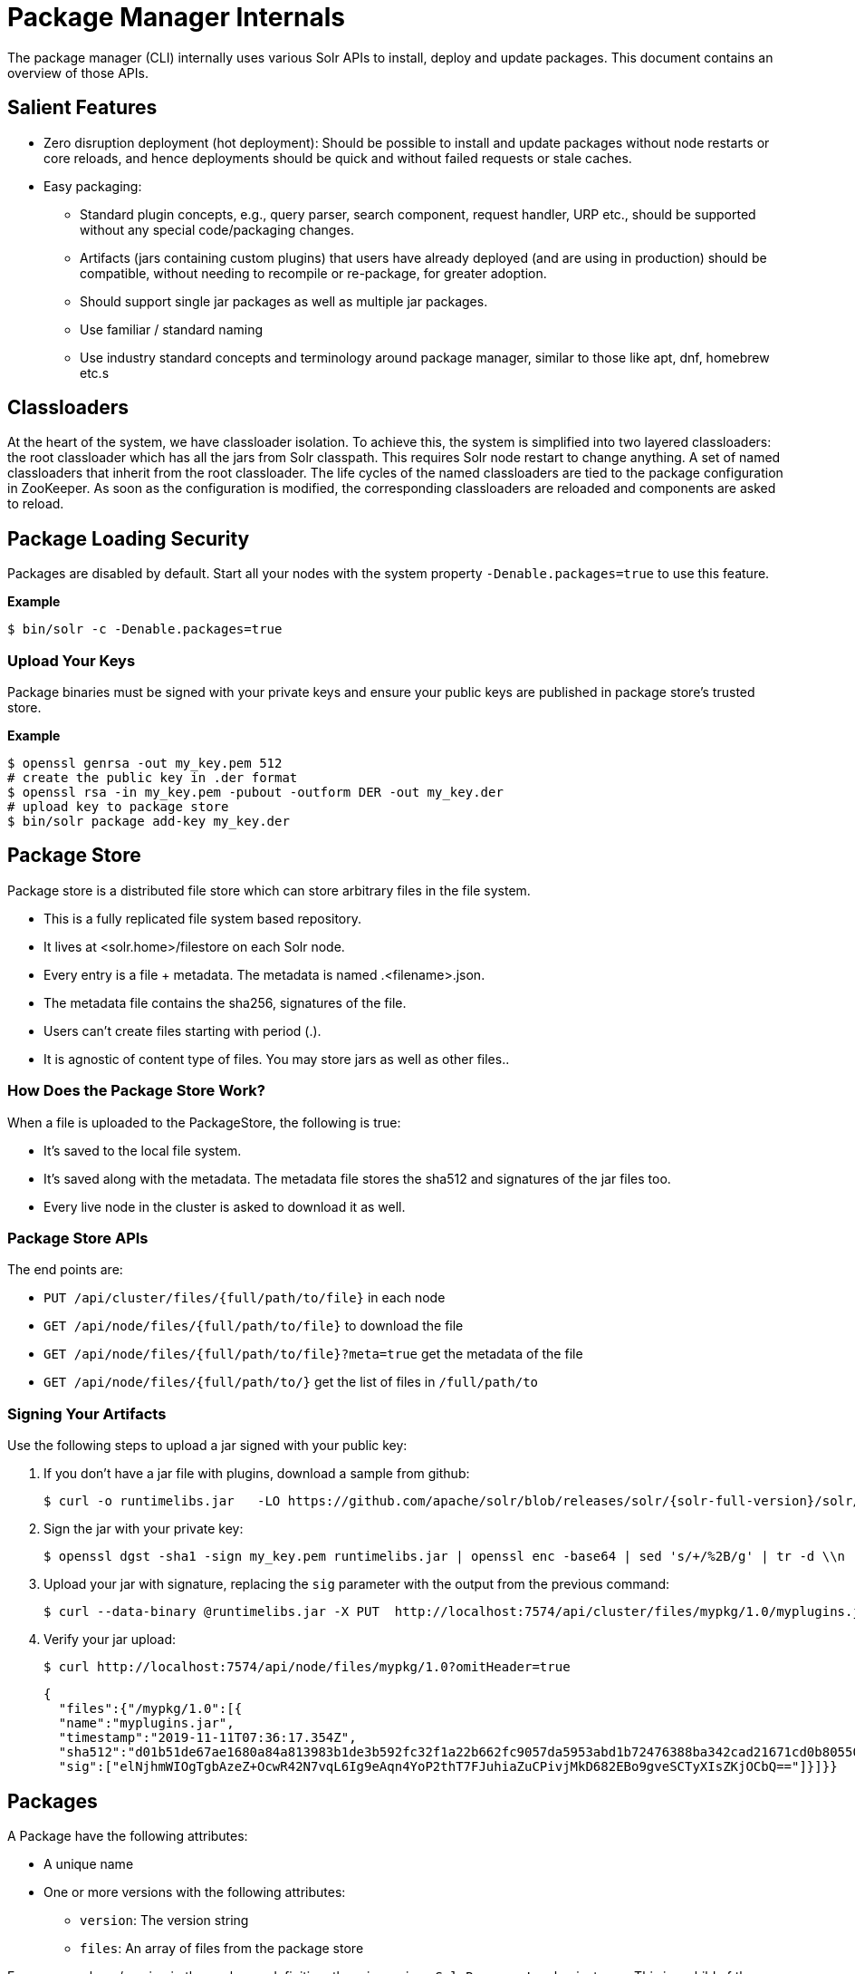 = Package Manager Internals
// Licensed to the Apache Software Foundation (ASF) under one
// or more contributor license agreements.  See the NOTICE file
// distributed with this work for additional information
// regarding copyright ownership.  The ASF licenses this file
// to you under the Apache License, Version 2.0 (the
// "License"); you may not use this file except in compliance
// with the License.  You may obtain a copy of the License at
//
//   http://www.apache.org/licenses/LICENSE-2.0
//
// Unless required by applicable law or agreed to in writing,
// software distributed under the License is distributed on an
// "AS IS" BASIS, WITHOUT WARRANTIES OR CONDITIONS OF ANY
// KIND, either express or implied.  See the License for the
// specific language governing permissions and limitations
// under the License.

The package manager (CLI) internally uses various Solr APIs to install, deploy and update packages.
This document contains an overview of those APIs.

== Salient Features

* Zero disruption deployment (hot deployment): Should be possible to install and update packages without node restarts or core reloads, and hence deployments should be quick and without failed requests or stale caches.
* Easy packaging:
** Standard plugin concepts, e.g., query parser, search component, request handler, URP etc., should be supported without any special code/packaging changes.
** Artifacts (jars containing custom plugins) that users have already deployed (and are using in production) should be compatible, without needing to recompile or re-package, for greater adoption.
** Should support single jar packages as well as multiple jar packages.
** Use familiar / standard naming
** Use industry standard concepts and terminology around package manager, similar to those like apt, dnf, homebrew etc.s

== Classloaders

At the heart of the system, we have classloader isolation.
To achieve this, the system is simplified into two layered classloaders: the root classloader which has all the jars from Solr classpath.
This requires Solr node restart to change anything.
A set of named classloaders that inherit from the root classloader.
The life cycles of the named classloaders are tied to the package configuration in ZooKeeper.
As soon as the configuration is modified, the corresponding classloaders are reloaded and components are asked to reload.

== Package Loading Security
Packages are disabled by default.
Start all your nodes with the system property `-Denable.packages=true` to use this feature.

*Example*
[source,bash]
----

$ bin/solr -c -Denable.packages=true
----

=== Upload Your Keys
Package binaries must be signed with your private keys and ensure your public keys are published in package store's trusted store.

*Example*
[source,bash]
----
$ openssl genrsa -out my_key.pem 512
# create the public key in .der format
$ openssl rsa -in my_key.pem -pubout -outform DER -out my_key.der
# upload key to package store
$ bin/solr package add-key my_key.der
----

== Package Store
Package store is a distributed file store which can store arbitrary files in the file system.

* This is a fully replicated file system based repository.
* It lives at <solr.home>/filestore on each Solr node.
* Every entry  is a file + metadata.
The metadata is named .<filename>.json.
* The metadata file contains the sha256, signatures of the file.
* Users can’t create files starting with period (.).
* It is agnostic of content type of files.
You may store jars as well as other files..

=== How Does the Package Store Work?
When a file is uploaded to the PackageStore, the following is true:

* It’s saved to the local file system.
* It’s saved along with the metadata.
The metadata file stores the sha512 and signatures of the jar files too.
* Every live node in the cluster is asked to download it as well.

=== Package Store APIs

The end points are:

* `PUT /api/cluster/files/{full/path/to/file}` in each node
* `GET /api/node/files/{full/path/to/file}` to download the file
* `GET /api/node/files/{full/path/to/file}?meta=true` get the metadata of the file
* `GET /api/node/files/{full/path/to/}` get the list of files in `/full/path/to`

=== Signing Your Artifacts

Use the following steps to upload a jar signed with your public key:

. If you don't have a jar file with plugins, download a sample from github:
+
[source, bash,subs="attributes"]
----
$ curl -o runtimelibs.jar   -LO https://github.com/apache/solr/blob/releases/solr/{solr-full-version}/solr/core/src/test-files/runtimecode/runtimelibs.jar.bin?raw=true
----

. Sign the jar with your private key:
+
[source, bash]
----
$ openssl dgst -sha1 -sign my_key.pem runtimelibs.jar | openssl enc -base64 | sed 's/+/%2B/g' | tr -d \\n | sed
----

. Upload your jar with signature, replacing the `sig` parameter with the output from the previous command:
+
[source, bash]
----
$ curl --data-binary @runtimelibs.jar -X PUT  http://localhost:7574/api/cluster/files/mypkg/1.0/myplugins.jar?sig=<signature-of-jar>
----

. Verify your jar upload:
+
[source, bash]
----
$ curl http://localhost:7574/api/node/files/mypkg/1.0?omitHeader=true
----
+
[source, json]
----
{
  "files":{"/mypkg/1.0":[{
  "name":"myplugins.jar",
  "timestamp":"2019-11-11T07:36:17.354Z",
  "sha512":"d01b51de67ae1680a84a813983b1de3b592fc32f1a22b662fc9057da5953abd1b72476388ba342cad21671cd0b805503c78ab9075ff2f3951fdf75fa16981420",
  "sig":["elNjhmWIOgTgbAzeZ+OcwR42N7vqL6Ig9eAqn4YoP2thT7FJuhiaZuCPivjMkD682EBo9gveSCTyXIsZKjOCbQ=="]}]}}
----

== Packages
A Package have the following attributes:

* A unique name
* One or more versions with the following attributes:
** `version`: The version string
** `files`: An array of files from the package store

For every package/version in the packages definition, there is a unique `SolrResourceLoader` instance.
This is a child of the `CoreContainer` resource loader.

=== packages.json

The package configurations live in a file called `packages.json` in ZooKeeper.
At any given moment we can have multiple versions of a given package in the package configuration.
The system will always use the latest version.
Versions are sorted by their numeric value and the highest is the latest.

For example:

[source,json]
----
{
 "packages" : {
   "mypkg" : {
     "name": "mypkg",
     "versions": [
       {"version" : "0.1",
       "files" : ["/path/to/myplugin/1.1/plugin.jar"]
       },
       {"version" :  "0.2",
       "files" : ["/path/to/myplugin/1.0/plugin.jar"]
       }]}}}

----

== API Endpoints

* `GET /api/cluster/package` Get the list of packages
* `POST /api/cluster/package` edit packages
** `add` command: add a version of a package
** `delete` command:  delete a version of a package

=== How to Upgrade?

Use the `add` command to add a version that is higher than the current version.

=== How to Downgrade?

Use the `delete` command to delete the highest version and choose the next highest version.

=== Using Multiple Versions in Parallel

We use `params.json` in the collection config to store a version of a package it uses.
By default it is the `$LATEST`.

[source, json]
----
{"params":{
 "PKG_VERSIONS": {
   "mypkg": "0.1", <1>
   "pkg2" : "$LATEST", <2>
 }}}
----

<1> For `mypkg`, use the version `0.1` irrespective of whether there is a newer version available or not.
<2> For `pkg2`, use the latest.
This is optional.
The default is `$LATEST`.

=== Workflow

* A new version of a package is added.
* The package loader loads the classes and notifies every plugin holder of the availability of the new version.
* It checks if it is supposed to use a specific version, Ignore the update.
* If not, reload the plugin.

=== Using Packages in Plugins

Any class name can be prefixed with the package name, e.g., `mypkg:fully.qualified.ClassName` and Solr would use the latest version of the package to load the classes from.
The plugins loaded from packages cannot depend on core level classes.

.Plugin declaration in `solrconfig.xml`
[source, xml]
----
<requestHandler name="/myhandler" class="mypkg:full.path.to.MyClass">
</requestHandler>
----

=== Full Working Example

. Create a package:
+
[source,bash]
----
curl  http://localhost:8983/api/cluster/package -H 'Content-type:application/json' -d  '
{"add": {
         "package" : "mypkg",
         "version":"1.0",
         "files" :["/mypkg/1.0/myplugins.jar"]}}'
----

. Verify the created package:
+
[source,bash]
----
curl http://localhost:8983/api/cluster/package?omitHeader=true
----
+
[source,json]
----
  {"result":{
    "znodeVersion":0,
    "packages":{"mypkg":[{
          "version":"1.0",
          "files":["/mypkg/1.0/myplugins.jar"]}]}}}
----

. The package should be ready to use at this point.
Next, register a plugin in your collection from the package.
Note the `mypkg:` prefix applied to the `class` attribute.
The same result can be achieved by editing your `solrconfig.xml` as well:
+
[source,bash]
----
curl  http://localhost:8983/solr/gettingstarted/config -H 'Content-type:application/json' -d  '{
          "create-requesthandler": { "name": "/test",
          "class": "mypkg:org.apache.solr.core.RuntimeLibReqHandler" }}'
----

. Verify that the component is created and it is using the correct version of the package to load classes from:
+
[source,bash]
----
curl http://localhost:8983/solr/gettingstarted/config/requestHandler?componentName=/test&meta=true&omitHeader=true
----
+
[source,json]
----
{
  "config":{"requestHandler":{"/test":{
        "name":"/test",
        "class":"mypkg:org.apache.solr.core.RuntimeLibReqHandler",
        "_packageinfo_":{
          "package":"mypkg",
          "version":"1.0",
          "files":["/mypkg/1.0/myplugins.jar"]}}}}}
----

. Test the request handler:
+
[source,bash]
----
$ curl http://localhost:8983/solr/gettingstarted/test?omitHeader=true
----
+
[source,json]
----
{
  "params":{
    "omitHeader":"true"},
  "context":{
    "webapp":"/solr",
    "path":"/test",
    "httpMethod":"GET"},
  "class":"org.apache.solr.core.RuntimeLibReqHandler",
  "loader":"java.net.FactoryURLClassLoader"}
----

. Update the version of our component.
Get a new version of the jar, sign and upload it:
+
[source, bash,subs="attributes"]
----
$ curl -o runtimelibs3.jar   -LO https://github.com/apache/solr/blob/releases/solr/{solr-full-version}/solr/core/src/test-files/runtimecode/runtimelibs_v3.jar.bin?raw=true

$ openssl dgst -sha1 -sign my_key.pem runtimelibs.jar | openssl enc -base64 | sed 's/+/%2B/g' | tr -d \\n | sed

$ curl --data-binary @runtimelibs3.jar -X PUT  http://localhost:8983/api/cluster/files/mypkg/2.0/myplugins.jar?sig=<signature>
----

. Verify it:
+
[source, bash]
----
$ curl http://localhost:8983/api/node/files/mypkg/2.0?omitHeader=true
----
+
[source, json]
----
{
  "files":{"/mypkg/2.0":[{
        "name":"myplugins.jar",
        "timestamp":"2019-11-11T11:46:14.771Z",
        "sha512":"60ec88c2a2e9b409f7afc309273383810a0d07a078b482434eda9674f7e25b8adafa8a67c9913c996cbfb78a7f6ad2b9db26dbd4fe0ca4068f248d5db563f922",
        "sig":["ICkC+nGE+AqiANM0ajhVPNCQsbPbHLSWlIe5ETV5835e5HqndWrFHiV2R6nLVjDCxov/wLPo1uK0VzvAPIioUQ=="]}]}}
----

. Add a new version of the package:
+
[source,bash]
----
$ curl  http://localhost:8983/api/cluster/package -H 'Content-type:application/json' -d  '
{"add": {
         "package" : "mypkg",
         "version":"2.0",
         "files" :["/mypkg/2.0/myplugins.jar"]}}'
----

. Verify the plugin to see if the correct version of the package is being used:
+
[source,bash]
----
$ curl http://localhost:8983/solr/gettingstarted/config/requestHandler?componentName=/test&meta=true&omitHeader=true
----
+
[source,json]
----
{
  "config": {
    "requestHandler": {
      "/test": {
        "name": "/test",
        "class": "mypkg:org.apache.solr.core.RuntimeLibReqHandler",
        "_packageinfo_": {
          "package": "mypkg",
          "version": "2.0",
          "files": [
            "/mypkg/2.0/myplugins.jar"
          ]
        }}}}}
----

. Test the plugin:
+
[source,bash]
----
$ curl http://localhost:8983/solr/gettingstarted/test?omitHeader=true
----
+
[source,json]
----
{
  "params": {
    "omitHeader": "true"
  },
  "context": {
    "webapp": "/solr",
    "path": "/test",
    "httpMethod": "GET"
  },
  "class": "org.apache.solr.core.RuntimeLibReqHandler",
  "loader": "java.net.FactoryURLClassLoader",
  "Version": "2"
}
----
Note that the `Version` value is `"2"`, which means the plugin is updated.

=== How to Avoid Automatic Upgrade

The default version used in any collection is always the latest.
However, setting a per-collection property in `params.json` ensures that the versions are always fixed irrespective of the new versions added.

[source,bash]
----
$ curl http://localhost:8983/solr/gettingstarted/config/params -H 'Content-type:application/json'  -d '{
  "set":{
    "PKG_VERSIONS":{
      "mypkg":"2.0"
      }
  }}'
----
